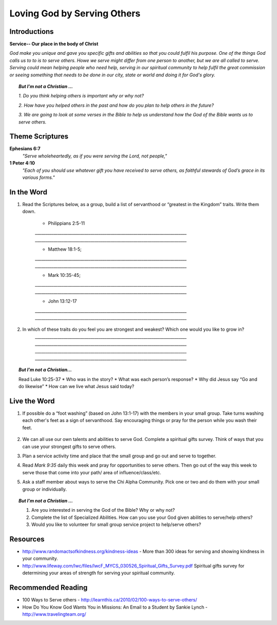﻿============================
Loving God by Serving Others
============================

Introductions
-------------

**Service-- Our place in the body of Christ** 

*God make you unique and gave you specific gifts and abilities so that you could fulfil his purpose. One of the things God calls us to to is to serve others.  Howe we serve might differ from one person to another, but we are all called to serve. Serving could mean helping people who need help, serving in our spiritual community to help fulfil the great commission or seeing something that needs to be done in our city, state or world and doing it for God's glory.* 

.. only:: leader

	How did it go?
	^^^^^^^^^^^^^^
	1.  Did you follow through with the home work from last week? How did it go? Give an example of what you did/learned?
	2.  Did you have any new opportunities to forgive people this week? 

	Who We Are
	^^^^^^^^^^^
	What is one act of service that someone has done for you and how do did it bless your life? Or how has someone helped you just when you needed it?

	What About You?  
	^^^^^^^^^^^^^^^
	1. Do you think it is important to serve others? Why/why not? 
  	2. If you were to “wash someone’s feet” or serve them in some way, you would go to whom and do what?
	3. If you were to make a list of people you know who serve selflessly, who would be on that list?
	

.. topic:: *But I’m not a Christian ...*

		*1.	Do you think helping others is important why or why not?*

		*2.	How have you helped others in the past and how do you plan to help others in the future?* 

		*3.	We are going to look at some verses in the Bible to help us understand how the God of the Bible wants us to serve others.* 

Theme Scriptures
----------------

**Ephesians 6:7**  
	*"Serve wholeheartedly, as if you were serving the Lord, not people,"*
**1 Peter 4:10**  
	*"Each of you should use whatever gift you have received to serve others, as faithful stewards of God’s grace in its various forms."*

In the Word
-----------

1. Read the Scriptures below, as a group, build a list of servanthood or “greatest in the Kingdom” traits. Write them down. 

	* Philippians 2:5-11
	`__________________________________________________________________________`
	`__________________________________________________________________________`

	* Matthew 18:1-5; 
	`__________________________________________________________________________`
	`__________________________________________________________________________`

	* Mark 10:35-45;
	`__________________________________________________________________________`
	`__________________________________________________________________________`

	* John 13:12-17
	`__________________________________________________________________________`
	`__________________________________________________________________________`

 
2. In which of these traits do you feel you are strongest and weakest? Which one would you like to grow in?
	`__________________________________________________________________________`
	`__________________________________________________________________________`
	`__________________________________________________________________________`
	`__________________________________________________________________________`

.. topic:: *But I’m not a Christian...*

	Read Luke 10:25-37  
	* Who was in the story?
	* What was each person’s response?
	* Why did Jesus say “Go and do likewise”
	* How can we live what Jesus said today?

Live the Word
-------------

1. If possible do a “foot washing” (based on John 13:1-17) with the members in your small group. Take turns washing each other's feet as a sign of servanthood. Say encouraging things or pray for the person while you wash their feet.

	.. only:: leader

		.. topic:: *Leader Note*
		
			You will need to prepare towels and a bucket. 

2. We can all use our own talents and abilities to serve God. Complete a spiritual gifts survey. Think of ways that you can use your strongest gifts to serve others.

3. Plan a service activity time and place that the small group and go out and serve to together. 


4. Read *Mark 9:35* daily this week and pray for opportunities to serve others. Then go out of the way this week to serve those that come into your path/ area of influence/class/etc.  

5. Ask a staff member about ways to serve the Chi Alpha Community. Pick one or two and do them with your small group or individually.

.. topic:: *But I’m not a Christian ...*

	1.	Are you interested in serving the God of the Bible? Why or why not?  
	2.	Complete the list of Specialized Abilities. How can you use your God given abilities to serve/help others?  
	3.	Would you like to volunteer for small group service project to help/serve others?  


Resources
---------
* http://www.randomactsofkindness.org/kindness-ideas - More than 300 ideas for serving and showing kindness in your community.
* http://www.lifeway.com/lwc/files/lwcF_MYCS_030526_Spiritual_Gifts_Survey.pdf  Spiritual gifts survey for determining your areas of strength for serving your spiritual community. 

Recommended Reading
-------------------

* 100 Ways to Serve others - http://learnthis.ca/2010/02/100-ways-to-serve-others/
* How Do You Know God Wants You in Missions: An Email to a Student by Sankie Lynch - http://www.travelingteam.org/